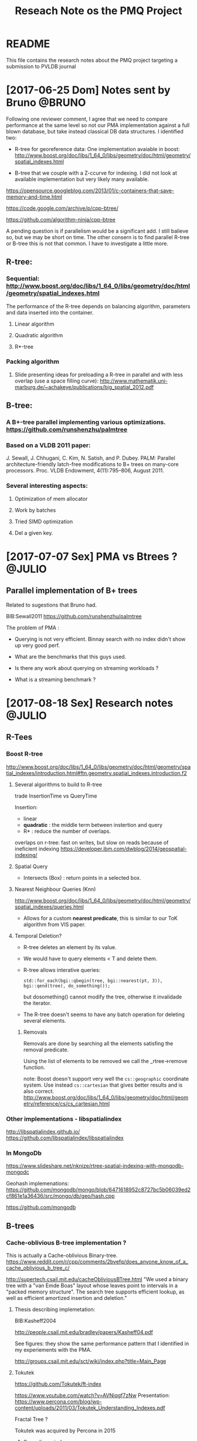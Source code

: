# -*- org-export-babel-evaluate: nil; -*-
#+TITLE: Reseach Note os the PMQ Project 
#+LANGUAGE: en 
#+STARTUP: indent
#+STARTUP: logdrawer hideblocks
#+SEQ_TODO: TODO INPROGRESS(i) | DONE DEFERRED(@) CANCELED(@)
#+TAGS: @JULIO(J) @CICERO(C) @BRUNO(B)
#+TAGS: IMPORTANT(i) TEST(t) DEPRECATED(d) noexport(n) export(e)
#+OPTIONS: ^:{} H:3
#+PROPERTY: header-args :cache no :eval no-export

* README
This file contains the research notes about the PMQ project targeting a submission to PVLDB journal

* [2017-06-25 Dom] Notes sent by Bruno                               :@BRUNO:

Following one reviewer comment, I agree that we need to compare performance at the same level so
not our PMA implementation against a full blown database, but take instead  classical DB data structures. I identified two:
 -  R-tree for georeference data: One implementation avaiable in boost: http://www.boost.org/doc/libs/1_64_0/libs/geometry/doc/html/geometry/spatial_indexes.html
- B-tree that we couple with a Z-ccurve for indexing. I did not look at available implementation but very likely many available.

https://opensource.googleblog.com/2013/01/c-containers-that-save-memory-and-time.html

https://code.google.com/archive/p/cpp-btree/

https://github.com/algorithm-ninja/cpp-btree

A pending question is if parallelism would be a significant add. I still balieve so, but we may be short on time. The other consern
is to find parallel R-tree or B-tree this is not that common. I have to investigate a little more.


** R-tree:
*** Sequential: http://www.boost.org/doc/libs/1_64_0/libs/geometry/doc/html/geometry/spatial_indexes.html
The performance of the R-tree depends on balancing algorithm, parameters and data inserted into the container.
**** Linear algorithm
**** Quadratic algorithm
**** R*-tree
*** Packing algorithm
**** Slide presenting ideas for preloading a R-tree in parallel and with less overlap (use a space filling curve): http://www.mathematik.uni-marburg.de/~achakeye/publications/big_spatial_2012.pdf

** B-tree:
*** A B+-tree parallel implementing various optimizations.  https://github.com/runshenzhu/palmtree
*** Based on a VLDB 2011 paper:
 J. Sewall, J. Chhugani, C. Kim, N. Satish, and P. Dubey. PALM: Parallel architecture-friendly latch-free modifications to B+ trees on many-core processors. Proc. VLDB Endowment, 4(11):795--806, August 2011.
*** Several interesting aspects:
**** Optimization of mem allocator
**** Work by batches
**** Tried  SIMD optimization
**** Del a given key.

* [2017-07-07 Sex] PMA vs Btrees ?                                   :@JULIO:

** Parallel implementation of B+ trees

Related to sugestions that Bruno had.

BIB:Sewall2011
https://github.com/runshenzhu/palmtree

The problem of PMA :
- Querying is not very efficient. Binnay search with no index didn't show up very good perf.

- What are the benchmarks that this guys used. 

- Is there any work about querying on streaming workloads ? 

- What is a streaming benchmark ?

* [2017-08-18 Sex] Research notes                                    :@JULIO:
** R-Tees

*** Boost R-tree
http://www.boost.org/doc/libs/1_64_0/libs/geometry/doc/html/geometry/spatial_indexes/introduction.html#ftn.geometry.spatial_indexes.introduction.f2


**** Several algorithms to build to R-tree
trade InsertionTime vs QueryTime

Insertion:
- linear
- *quadratic* : the middle term between instertion and query
- R* : reduce the number of overlaps. 

overlaps on r-tree: fast on writes, but slow on reads because of ineficient indexing
https://developer.ibm.com/dwblog/2014/geospatial-indexing/

**** Spatial Query
- Intersects (Box) : return points in a selected box.

**** Nearest Neighbour Queries (Knn)

http://www.boost.org/doc/libs/1_64_0/libs/geometry/doc/html/geometry/spatial_indexes/queries.html

- Allows for a custom *nearest predicate*, this is similar to our ToK algorithm from VIS paper.


**** Temporal Deletion? 
- R-tree deletes an element by its value.

- We would have to query elements < T and delete them. 

- R-tree allows interative queries:
  : std::for_each(bgi::qbegin(tree, bgi::nearest(pt, 3)), bgi::qend(tree), do_something()); 

  but dosomething() cannot modify the tree, otherwise it invalidade the iterator. 

- The R-tree doesn't seems to have any batch operation for deleting several elements. 

***** Removals 
Removals are done by searching all the elements satisfing the removal predicate. 

Using the list of elements to be removed we call the _rtree->remove function.

note: Boost doesn't support very well the =cs::geographic= coordinate system. Use instead =cs::cartesian= that gives better results and is also correct.  http://www.boost.org/doc/libs/1_64_0/libs/geometry/doc/html/geometry/reference/cs/cs_cartesian.html 

*** Other implementations - libspatialindex
http://libspatialindex.github.io/
https://github.com/libspatialindex/libspatialindex

*** In MongoDb 

https://www.slideshare.net/nknize/rtree-spatial-indexing-with-mongodb-mongodc

Geohash implemenations: 
https://github.com/mongodb/mongo/blob/6471618952c8727bc5b06039ed2cf861e1a36436/src/mongo/db/geo/hash.cpp

https://github.com/mongodb

** B-trees

*** Cache-oblivious B-tree implementation ? 

This is actually a Cache-oblivious Binary-tree. 
https://www.reddit.com/r/cpp/comments/2bvefq/does_anyone_know_of_a_cache_oblivious_b_tree_c/

http://supertech.csail.mit.edu/cacheObliviousBTree.html
"We used a binary tree with a "van Emde Boas" layout whose leaves point to intervals in a "packed memory structure". The search tree supports efficient lookup, as well as efficient amortized insertion and deletion."

**** Thesis describing implemetation:
BIB:Kasheff2004

http://people.csail.mit.edu/bradley/papers/Kasheff04.pdf

See figures: they show the same performance pattern that I identified in my experiements with the PMA.

http://groups.csail.mit.edu/sct/wiki/index.php?title=Main_Page

**** Tokutek
https://github.com/Tokutek/ft-index

https://www.youtube.com/watch?v=AVNjqgf7zNw
Presentation: 
https://www.percona.com/blog/wp-content/uploads/2011/03/Tokutek_Understanding_Indexes.pdf

Fractal Tree ? 

Tokutek was acquired by Percona in 2015

***** Super linear indexes
Co-founder of tokutek with Bender

http://www.superlinearindexes.org/home

https://www.yumpu.com/en/document/view/32640574/multidimensional-amp-string-indexes-for-streaming-data

*TokuDB* storage engine fot *MySQL*, 
Uses the cache-oblivious Streaming B-trees.

**** Cache-obliviou Streaming B-trees BIB:Bender2007a

Comparison where made with the B-tree implemented in BIB:Bender2006b

**** Cache-oblivious String B-trees BIB:Bender2006b

"B-trees ages very fast" -> performance gets poorer.

Static CO-BTREES
Dynamic CO-BTREES

*** Google B-tree
https://code.google.com/archive/p/cpp-btree/

https://isocpp.org/blog/2013/02/b-tree-containers-from-google

https://opensource.googleblog.com/2013/01/c-containers-that-save-memory-and-time.html


https://github.com/diegocaro/cpp-btree


NOTE about safe containers: don't have a version of multi-map implemented. 
https://code.google.com/archive/p/cpp-btree/wikis/UsageInstructions.wiki


*** Fractal Tree
- Implemented in Tokutek Database
- Originated from BIB:Bender2007a

Sources:
https://en.wikipedia.org/wiki/Fractal_tree_index

Github:
https://github.com/Tokutek/ft-index


https://github.com/Percona/tokudb-engine


Fractal Trees for Mongo-DB? 
https://www.percona.com/services/support/mongodb-support

*** Palm-Tree
A Parallel implementation of B-trees: 
https://github.com/runshenzhu/palmtree

Sequential comparison witgh stx:Btree
https://panthema.net/2007/stx-btree/
https://github.com/bingmann/stx-btree

*** Stx-btree 
Implementation of an efficient Btree available at: 
https://github.com/bingmann/stx-btree

This is the sequential implementation used for comparison in the Palm-Tree paper. 

Detailed performance tests in: 
http://panthema.net/2007/stx-btree/speedtest/
